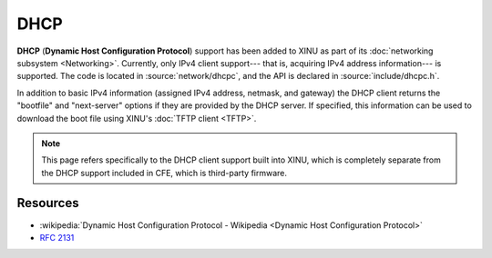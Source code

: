 DHCP
====

**DHCP** (**Dynamic Host Configuration Protocol**) support has been
added to XINU as part of its :doc:`networking subsystem <Networking>`.
Currently, only IPv4 client support--- that is, acquiring IPv4 address
information--- is supported. The code is located in
:source:`network/dhcpc`, and the API is declared in
:source:`include/dhcpc.h`.

In addition to basic IPv4 information (assigned IPv4 address, netmask,
and gateway) the DHCP client returns the "bootfile" and "next-server"
options if they are provided by the DHCP server.  If specified, this
information can be used to download the boot file using XINU's
:doc:`TFTP client <TFTP>`.

.. note::
    This page refers specifically to the DHCP client support built
    into XINU, which is completely separate from the DHCP support
    included in CFE, which is third-party firmware.

Resources
---------

- :wikipedia:`Dynamic Host Configuration Protocol - Wikipedia <Dynamic Host Configuration Protocol>`
- :rfc:`2131`
